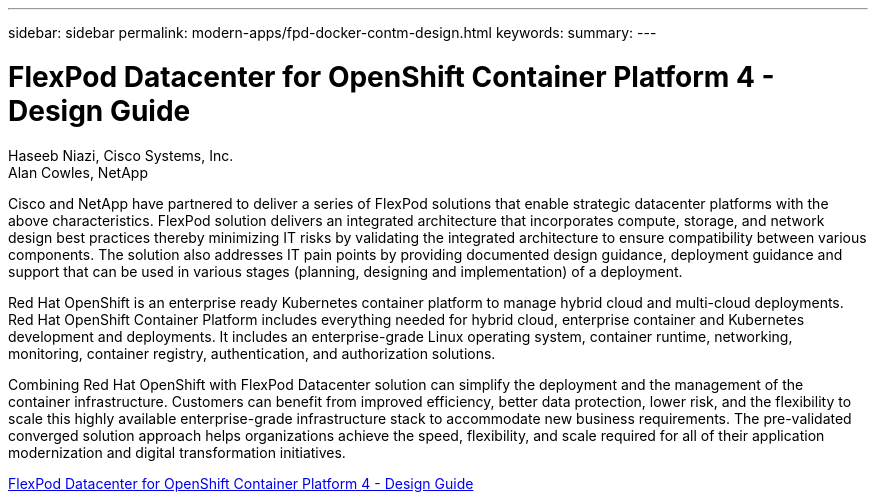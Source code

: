 ---
sidebar: sidebar
permalink: modern-apps/fpd-docker-contm-design.html
keywords: 
summary: 
---

= FlexPod Datacenter for OpenShift Container Platform 4 - Design Guide

:hardbreaks:
:nofooter:
:icons: font
:linkattrs:
:imagesdir: ./../media/

Haseeb Niazi, Cisco Systems, Inc.
Alan Cowles, NetApp

Cisco and NetApp have partnered to deliver a series of FlexPod solutions that enable strategic datacenter platforms with the above characteristics. FlexPod solution delivers an integrated architecture that incorporates compute, storage, and network design best practices thereby minimizing IT risks by validating the integrated architecture to ensure compatibility between various components. The solution also addresses IT pain points by providing documented design guidance, deployment guidance and support that can be used in various stages (planning, designing and implementation) of a deployment.

Red Hat OpenShift is an enterprise ready Kubernetes container platform to manage hybrid cloud and multi-cloud deployments. Red Hat OpenShift Container Platform includes everything needed for hybrid cloud, enterprise container and Kubernetes development and deployments. It includes an enterprise-grade Linux operating system, container runtime, networking, monitoring, container registry, authentication, and authorization solutions.

Combining Red Hat OpenShift with FlexPod Datacenter solution can simplify the deployment and the management of the container infrastructure. Customers can benefit from improved efficiency, better data protection, lower risk, and the flexibility to scale this highly available enterprise-grade infrastructure stack to accommodate new business requirements. The pre-validated converged solution approach helps organizations achieve the speed, flexibility, and scale required for all of their application modernization and digital transformation initiatives.

link:https://www.cisco.com/c/en/us/td/docs/unified_computing/ucs/UCS_CVDs/flexpod_openshift4_design.html[FlexPod Datacenter for OpenShift Container Platform 4 - Design Guide^]